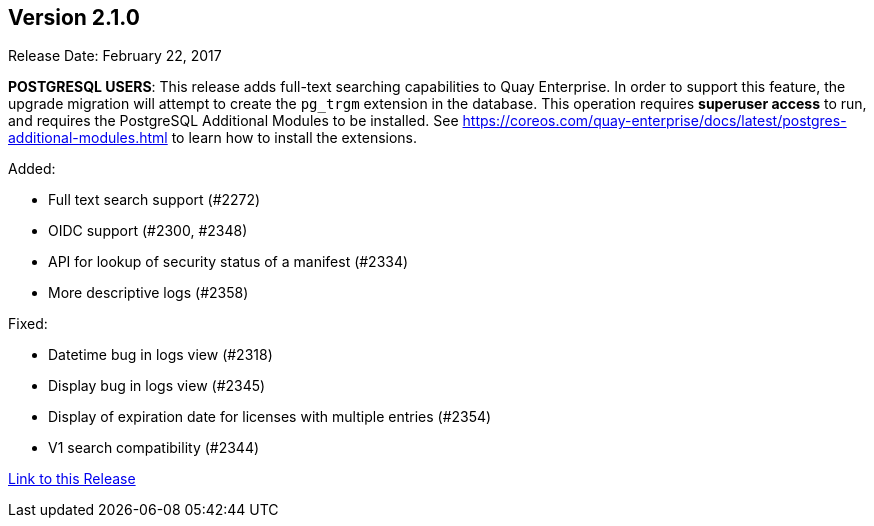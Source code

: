 [[rn-2-100]]
== Version 2.1.0

Release Date: February 22, 2017

*POSTGRESQL USERS*: This release adds full-text searching capabilities to Quay Enterprise. In order to support this feature, the upgrade migration will attempt to create the `pg_trgm` extension in the database. This operation requires *superuser access* to run, and requires the PostgreSQL Additional Modules to be installed. See https://coreos.com/quay-enterprise/docs/latest/postgres-additional-modules.html to learn how to install the extensions.

Added:

* Full text search support (#2272)
* OIDC support (#2300, #2348)
* API for lookup of security status of a manifest (#2334)
* More descriptive logs (#2358)

Fixed:

* Datetime bug in logs view (#2318)
* Display bug in logs view (#2345)
* Display of expiration date for licenses with multiple entries (#2354)
* V1 search compatibility (#2344)

link:https://access.redhat.com/documentation/en-us/red_hat_quay/3/html-single/red_hat_quay_release_notes#rn-2-100[Link to this Release]
